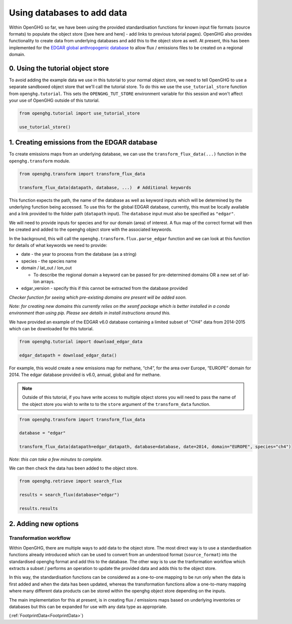 .. _using-databases-edgar:
Using databases to add data
===========================

Within OpenGHG so far, we have been using the provided standardisation
functions for known input file formats (source formats) to populate the
object store ([see here and here] - add links to previous tutorial
pages). OpenGHG also provides functionality to create data from
underlying databases and add this to the object store as well. At
present, this has been implemented for the `EDGAR global anthropogenic
database <https://edgar.jrc.ec.europa.eu/>`__ to allow flux / emissions files
to be created on a regional domain.

0. Using the tutorial object store
----------------------------------

To avoid adding the example data we use in this tutorial to your normal
object store, we need to tell OpenGHG to use a separate sandboxed object
store that we'll call the tutorial store. To do this we use the
``use_tutorial_store`` function from ``openghg.tutorial``. This sets the
``OPENGHG_TUT_STORE`` environment variable for this session and won't
affect your use of OpenGHG outside of this tutorial.

.. code:: ipython3

    from openghg.tutorial import use_tutorial_store

    use_tutorial_store()


1. Creating emissions from the EDGAR database
---------------------------------------------

To create emissions maps from an underlying database, we can use the
``transform_flux_data(...)`` function in the ``openghg.transform``
module.

.. code:: python

   from openghg.transform import transform_flux_data

   transform_flux_data(datapath, database, ...)  # Additional keywords

This function expects the path, the name of the database as well as
keyword inputs which will be determined by the underlying function being
accessed. To use this for the global EDGAR database, currently, this must be locally
available and a link provided to the folder path (``datapath`` input). The
``database`` input must also be specified as ``"edgar"``.

We will need to provide inputs for species and for our domain (area) of
interest. A flux map of the correct format will then be created and
added to the openghg object store with the associated keywords.

In the background, this will call the
``openghg.transform.flux.parse_edgar`` function
and we can look at this function for details of what keywords we need to
provide:

-  date - the year to process from the database (as a string)
-  species - the species name
-  domain / lat_out / lon_out

   -  To describe the regional domain a keyword can be passed for
      pre-determined domains OR a new set of lat-lon arrays.

-  edgar_version - specify this if this cannot be extracted from the
   database provided


*Checker function for seeing which pre-existing domains are present will
be added soon.*

*Note: for creating new domains this currently relies on the xesmf
package which is better installed in a conda environment than using pip.
Please see details in install instructions around this.*

We have provided an example of the EDGAR v6.0 database containing a limited subset
of "CH4" data from 2014-2015 which can be downloaded for this tutorial.

.. code:: python

   from openghg.tutorial import download_edgar_data

   edgar_datapath = download_edgar_data()

For example, this would create a new emissions map for methane, “ch4”,
for the area over Europe, “EUROPE” domain for 2014. The edgar database
provided is v6.0, annual, global and for methane.

.. note::
    Outside of this tutorial, if you have write access to multiple object stores you
    will need to pass the name of the object store you wish to write to to
    the ``store`` argument of the ``transform_data`` function.

.. code:: python

   from openghg.transform import transform_flux_data

   database = "edgar"

   transform_flux_data(datapath=edgar_datapath, database=database, date=2014, domain="EUROPE", species="ch4")

*Note: this can take a few minutes to complete.*

We can then check the data has been added to the object store.

.. code:: python

   from openghg.retrieve import search_flux

   results = search_flux(database="edgar")

   results.results


2. Adding new options
---------------------

Transformation workflow
^^^^^^^^^^^^^^^^^^^^^^^

Within OpenGHG, there are multiple ways to add data to the object store.
The most direct way is to use a standardisation functions already
introduced which can
be used to convert from an understood format (``source_format``) into
the standardised openghg format and add this to the database. The other
way is to use the tranformation workflow which extracts a subset /
performs an operation to update the provided data and adds this to the
object store.

In this way, the standardisation functions can be considered as a
one-to-one mapping to be run only when the data is first added and when
the data has been updated, whereas the transformation functions allow a
one-to-many mapping where many different data products can be stored
within the openghg object store depending on the inputs.

The main implementation for this at present, is in creating flux /
emissions maps based on underlying inventories or databases but this can
be expanded for use with any data type as appropriate.

(:ref:`FootprintData<FootprintData>`)
